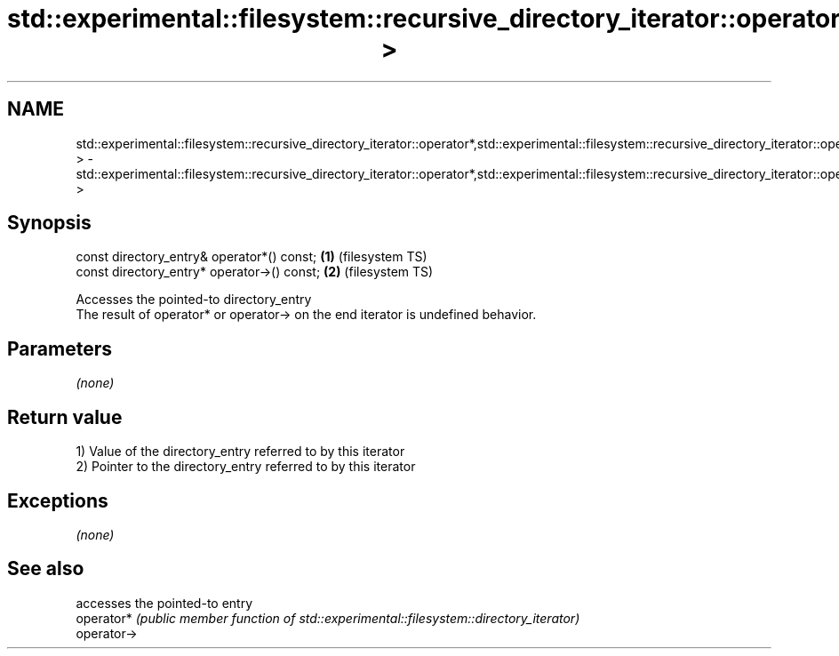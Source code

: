 .TH std::experimental::filesystem::recursive_directory_iterator::operator*,std::experimental::filesystem::recursive_directory_iterator::operator-> 3 "2020.03.24" "http://cppreference.com" "C++ Standard Libary"
.SH NAME
std::experimental::filesystem::recursive_directory_iterator::operator*,std::experimental::filesystem::recursive_directory_iterator::operator-> \- std::experimental::filesystem::recursive_directory_iterator::operator*,std::experimental::filesystem::recursive_directory_iterator::operator->

.SH Synopsis

  const directory_entry& operator*() const;  \fB(1)\fP (filesystem TS)
  const directory_entry* operator->() const; \fB(2)\fP (filesystem TS)

  Accesses the pointed-to directory_entry
  The result of operator* or operator-> on the end iterator is undefined behavior.

.SH Parameters

  \fI(none)\fP

.SH Return value

  1) Value of the directory_entry referred to by this iterator
  2) Pointer to the directory_entry referred to by this iterator

.SH Exceptions

  \fI(none)\fP

.SH See also


             accesses the pointed-to entry
  operator*  \fI(public member function of std::experimental::filesystem::directory_iterator)\fP
  operator->




